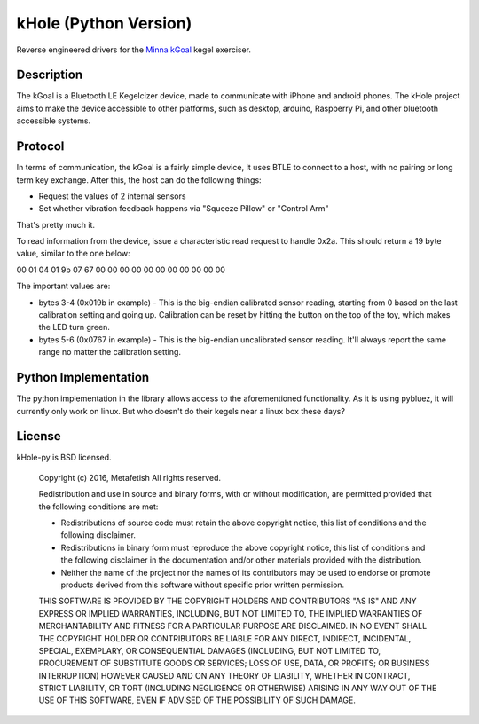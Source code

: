 kHole (Python Version)
======================

Reverse engineered drivers for the
`Minna kGoal <http://www.minnalife.com/products/kgoal>`__ kegel
exerciser.

Description
-----------

The kGoal is a Bluetooth LE Kegelcizer device, made to communicate
with iPhone and android phones. The kHole project aims to make the
device accessible to other platforms, such as desktop, arduino,
Raspberry Pi, and other bluetooth accessible systems.

Protocol
--------

In terms of communication, the kGoal is a fairly simple device, It
uses BTLE to connect to a host, with no pairing or long term key
exchange. After this, the host can do the following things:

- Request the values of 2 internal sensors
- Set whether vibration feedback happens via "Squeeze Pillow" or
  "Control Arm"
  
That's pretty much it.

To read information from the device, issue a characteristic read
request to handle 0x2a. This should return a 19 byte value, similar to
the one below:

00 01 04 01 9b 07 67 00 00 00 00 00 00 00 00 00 00 00

The important values are:

- bytes 3-4 (0x019b in example) - This is the big-endian calibrated
  sensor reading, starting from 0 based on the last calibration
  setting and going up. Calibration can be reset by hitting the button
  on the top of the toy, which makes the LED turn green.
- bytes 5-6 (0x0767 in example) - This is the big-endian uncalibrated
  sensor reading. It'll always report the same range no matter the
  calibration setting.


Python Implementation
---------------------

The python implementation in the library allows access to the
aforementioned functionality. As it is using pybluez, it will
currently only work on linux. But who doesn't do their kegels near a
linux box these days?

License
-------

kHole-py is BSD licensed.

    Copyright (c) 2016, Metafetish
    All rights reserved.
    
    Redistribution and use in source and binary forms, with or without
    modification, are permitted provided that the following conditions are met:
    
    * Redistributions of source code must retain the above copyright notice, this
      list of conditions and the following disclaimer.
    
    * Redistributions in binary form must reproduce the above copyright notice,
      this list of conditions and the following disclaimer in the documentation
      and/or other materials provided with the distribution.
    
    * Neither the name of the project nor the names of its
      contributors may be used to endorse or promote products derived from
      this software without specific prior written permission.
    
    THIS SOFTWARE IS PROVIDED BY THE COPYRIGHT HOLDERS AND CONTRIBUTORS "AS IS"
    AND ANY EXPRESS OR IMPLIED WARRANTIES, INCLUDING, BUT NOT LIMITED TO, THE
    IMPLIED WARRANTIES OF MERCHANTABILITY AND FITNESS FOR A PARTICULAR PURPOSE ARE
    DISCLAIMED. IN NO EVENT SHALL THE COPYRIGHT HOLDER OR CONTRIBUTORS BE LIABLE
    FOR ANY DIRECT, INDIRECT, INCIDENTAL, SPECIAL, EXEMPLARY, OR CONSEQUENTIAL
    DAMAGES (INCLUDING, BUT NOT LIMITED TO, PROCUREMENT OF SUBSTITUTE GOODS OR
    SERVICES; LOSS OF USE, DATA, OR PROFITS; OR BUSINESS INTERRUPTION) HOWEVER
    CAUSED AND ON ANY THEORY OF LIABILITY, WHETHER IN CONTRACT, STRICT LIABILITY,
    OR TORT (INCLUDING NEGLIGENCE OR OTHERWISE) ARISING IN ANY WAY OUT OF THE USE
    OF THIS SOFTWARE, EVEN IF ADVISED OF THE POSSIBILITY OF SUCH DAMAGE.

